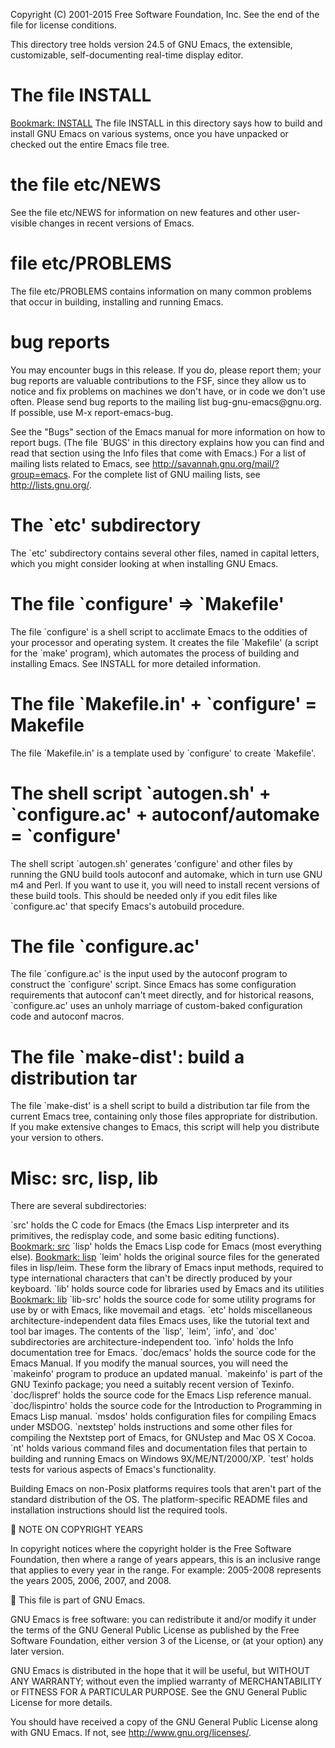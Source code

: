 Copyright (C) 2001-2015 Free Software Foundation, Inc.
See the end of the file for license conditions.


This directory tree holds version 24.5 of GNU Emacs, the extensible,
customizable, self-documenting real-time display editor.
* The file INSTALL
[[bookmark:INSTALL][Bookmark: INSTALL]]
The file INSTALL in this directory says how to build and install GNU
Emacs on various systems, once you have unpacked or checked out the
entire Emacs file tree.
* the file etc/NEWS
See the file etc/NEWS for information on new features and other
user-visible changes in recent versions of Emacs.
* file etc/PROBLEMS
The file etc/PROBLEMS contains information on many common problems that
occur in building, installing and running Emacs.
* bug reports
You may encounter bugs in this release.  If you do, please report
them; your bug reports are valuable contributions to the FSF, since
they allow us to notice and fix problems on machines we don't have, or
in code we don't use often.  Please send bug reports to the mailing
list bug-gnu-emacs@gnu.org.  If possible, use M-x report-emacs-bug.

See the "Bugs" section of the Emacs manual for more information on how
to report bugs.  (The file `BUGS' in this directory explains how you
can find and read that section using the Info files that come with
Emacs.)  For a list of mailing lists related to Emacs, see
<http://savannah.gnu.org/mail/?group=emacs>.  For the complete
list of GNU mailing lists, see <http://lists.gnu.org/>.
* The `etc' subdirectory
The `etc' subdirectory contains several other files, named in capital
letters, which you might consider looking at when installing GNU
Emacs.
* The file `configure' => `Makefile'
The file `configure' is a shell script to acclimate Emacs to the
oddities of your processor and operating system.  It creates the file
`Makefile' (a script for the `make' program), which automates the
process of building and installing Emacs.  See INSTALL for more
detailed information.
* The file `Makefile.in' + `configure' = Makefile
The file `Makefile.in' is a template used by `configure' to create
`Makefile'.
* The shell script `autogen.sh' + `configure.ac' + autoconf/automake = `configure'
The shell script `autogen.sh' generates 'configure' and other files by
running the GNU build tools autoconf and automake, which in turn use
GNU m4 and Perl.  If you want to use it, you will need to install
recent versions of these build tools.  This should be needed only if
you edit files like `configure.ac' that specify Emacs's autobuild
procedure.
* The file `configure.ac'
The file `configure.ac' is the input used by the autoconf program to
construct the `configure' script.  Since Emacs has some configuration
requirements that autoconf can't meet directly, and for historical
reasons, `configure.ac' uses an unholy marriage of custom-baked
configuration code and autoconf macros.
* The file `make-dist': build a distribution tar
The file `make-dist' is a shell script to build a distribution tar
file from the current Emacs tree, containing only those files
appropriate for distribution.  If you make extensive changes to Emacs,
this script will help you distribute your version to others.
* Misc: src, lisp, lib
There are several subdirectories:

`src'       holds the C code for Emacs (the Emacs Lisp interpreter and
            its primitives, the redisplay code, and some basic editing
            functions).
[[bookmark:src][Bookmark: src]]
`lisp'      holds the Emacs Lisp code for Emacs (most everything else).
[[bookmark:lisp][Bookmark: lisp]]
`leim'      holds the original source files for the generated files
            in lisp/leim.  These form the library of Emacs input methods,
            required to type international characters that can't be
            directly produced by your keyboard.
`lib'       holds source code for libraries used by Emacs and its utilities
[[bookmark:lib][Bookmark: lib]]
`lib-src'   holds the source code for some utility programs for use by or
            with Emacs, like movemail and etags.
`etc'       holds miscellaneous architecture-independent data files Emacs
            uses, like the tutorial text and tool bar images.
            The contents of the `lisp', `leim', `info', and `doc'
            subdirectories are architecture-independent too.
`info'      holds the Info documentation tree for Emacs.
`doc/emacs' holds the source code for the Emacs Manual.  If you modify the
            manual sources, you will need the `makeinfo' program to produce
            an updated manual.  `makeinfo' is part of the GNU Texinfo
            package; you need a suitably recent version of Texinfo.
`doc/lispref'   holds the source code for the Emacs Lisp reference manual.
`doc/lispintro' holds the source code for the Introduction to Programming
                in Emacs Lisp manual.
`msdos'     holds configuration files for compiling Emacs under MSDOG.
`nextstep'  holds instructions and some other files for compiling the
            Nextstep port of Emacs, for GNUstep and Mac OS X Cocoa.
`nt'        holds various command files and documentation files that pertain
            to building and running Emacs on Windows 9X/ME/NT/2000/XP.
`test'      holds tests for various aspects of Emacs's functionality.

   Building Emacs on non-Posix platforms requires tools that aren't part
of the standard distribution of the OS.  The platform-specific README
files and installation instructions should list the required tools.


NOTE ON COPYRIGHT YEARS

In copyright notices where the copyright holder is the Free Software
Foundation, then where a range of years appears, this is an inclusive
range that applies to every year in the range.  For example: 2005-2008
represents the years 2005, 2006, 2007, and 2008.


This file is part of GNU Emacs.

GNU Emacs is free software: you can redistribute it and/or modify
it under the terms of the GNU General Public License as published by
the Free Software Foundation, either version 3 of the License, or
(at your option) any later version.

GNU Emacs is distributed in the hope that it will be useful,
but WITHOUT ANY WARRANTY; without even the implied warranty of
MERCHANTABILITY or FITNESS FOR A PARTICULAR PURPOSE.  See the
GNU General Public License for more details.

You should have received a copy of the GNU General Public License
along with GNU Emacs.  If not, see <http://www.gnu.org/licenses/>.
